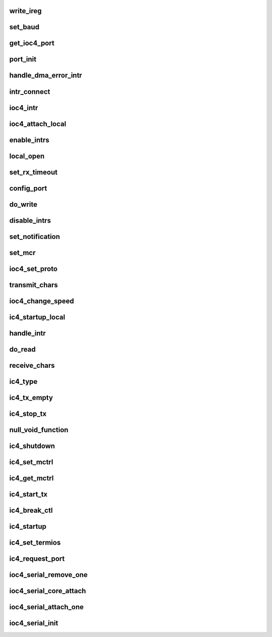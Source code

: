 .. -*- coding: utf-8; mode: rst -*-
.. src-file: drivers/tty/serial/ioc4_serial.c

.. _`write_ireg`:

write_ireg
==========

.. c:function:: void write_ireg(struct ioc4_soft *ioc4_soft, uint32_t val, int which, int type)

    write the interrupt regs

    :param struct ioc4_soft \*ioc4_soft:
        ptr to soft struct for this port

    :param uint32_t val:
        value to write

    :param int which:
        which register

    :param int type:
        which ireg set

.. _`set_baud`:

set_baud
========

.. c:function:: int set_baud(struct ioc4_port *port, int baud)

    Baud rate setting code

    :param struct ioc4_port \*port:
        port to set

    :param int baud:
        baud rate to use

.. _`get_ioc4_port`:

get_ioc4_port
=============

.. c:function:: struct ioc4_port *get_ioc4_port(struct uart_port *the_port, int set)

    given a uart port, return the control structure

    :param struct uart_port \*the_port:
        *undescribed*

    :param int set:
        set this port as current

.. _`port_init`:

port_init
=========

.. c:function:: int port_init(struct ioc4_port *port)

    Initialize the sio and ioc4 hardware for a given port called per port from attach...

    :param struct ioc4_port \*port:
        port to initialize

.. _`handle_dma_error_intr`:

handle_dma_error_intr
=====================

.. c:function:: void handle_dma_error_intr(void *arg, uint32_t other_ir)

    service any pending DMA error interrupts for the given port - 2nd level called via sd_intr

    :param void \*arg:
        handler arg

    :param uint32_t other_ir:
        ioc4regs

.. _`intr_connect`:

intr_connect
============

.. c:function:: void intr_connect(struct ioc4_soft *soft, int type, uint32_t intrbits, ioc4_intr_func_f *intr, void *info)

    interrupt connect function

    :param struct ioc4_soft \*soft:
        soft struct for this card

    :param int type:
        interrupt type

    :param uint32_t intrbits:
        bit pattern to set

    :param ioc4_intr_func_f \*intr:
        handler function

    :param void \*info:
        handler arg

.. _`ioc4_intr`:

ioc4_intr
=========

.. c:function:: irqreturn_t ioc4_intr(int irq, void *arg)

    Top level IOC4 interrupt handler.

    :param int irq:
        irq value

    :param void \*arg:
        handler arg

.. _`ioc4_attach_local`:

ioc4_attach_local
=================

.. c:function:: int ioc4_attach_local(struct ioc4_driver_data *idd)

    Device initialization. Called at \*\_attach() time for each IOC4 with serial ports in the system.

    :param struct ioc4_driver_data \*idd:
        Master module data for this IOC4

.. _`enable_intrs`:

enable_intrs
============

.. c:function:: void enable_intrs(struct ioc4_port *port, uint32_t mask)

    enable interrupts

    :param struct ioc4_port \*port:
        port to enable

    :param uint32_t mask:
        mask to use

.. _`local_open`:

local_open
==========

.. c:function:: int local_open(struct ioc4_port *port)

    local open a port

    :param struct ioc4_port \*port:
        port to open

.. _`set_rx_timeout`:

set_rx_timeout
==============

.. c:function:: int set_rx_timeout(struct ioc4_port *port, int timeout)

    Set rx timeout and threshold values.

    :param struct ioc4_port \*port:
        port to use

    :param int timeout:
        timeout value in ticks

.. _`config_port`:

config_port
===========

.. c:function:: int config_port(struct ioc4_port *port, int baud, int byte_size, int stop_bits, int parenb, int parodd)

    config the hardware

    :param struct ioc4_port \*port:
        port to config

    :param int baud:
        baud rate for the port

    :param int byte_size:
        data size

    :param int stop_bits:
        number of stop bits

    :param int parenb:
        parity enable ?

    :param int parodd:
        odd parity ?

.. _`do_write`:

do_write
========

.. c:function:: int do_write(struct ioc4_port *port, char *buf, int len)

    Write bytes to the port.  Returns the number of bytes actually written. Called from transmit_chars

    :param struct ioc4_port \*port:
        port to use

    :param char \*buf:
        the stuff to write

    :param int len:
        how many bytes in 'buf'

.. _`disable_intrs`:

disable_intrs
=============

.. c:function:: void disable_intrs(struct ioc4_port *port, uint32_t mask)

    disable interrupts

    :param struct ioc4_port \*port:
        port to enable

    :param uint32_t mask:
        mask to use

.. _`set_notification`:

set_notification
================

.. c:function:: int set_notification(struct ioc4_port *port, int mask, int set_on)

    Modify event notification

    :param struct ioc4_port \*port:
        port to use

    :param int mask:
        events mask

    :param int set_on:
        set ?

.. _`set_mcr`:

set_mcr
=======

.. c:function:: int set_mcr(struct uart_port *the_port, int mask1, int mask2)

    set the master control reg

    :param struct uart_port \*the_port:
        port to use

    :param int mask1:
        mcr mask

    :param int mask2:
        shadow mask

.. _`ioc4_set_proto`:

ioc4_set_proto
==============

.. c:function:: int ioc4_set_proto(struct ioc4_port *port, int proto)

    set the protocol for the port

    :param struct ioc4_port \*port:
        port to use

    :param int proto:
        protocol to use

.. _`transmit_chars`:

transmit_chars
==============

.. c:function:: void transmit_chars(struct uart_port *the_port)

    upper level write, called with ip_lock

    :param struct uart_port \*the_port:
        port to write

.. _`ioc4_change_speed`:

ioc4_change_speed
=================

.. c:function:: void ioc4_change_speed(struct uart_port *the_port, struct ktermios *new_termios, struct ktermios *old_termios)

    change the speed of the port

    :param struct uart_port \*the_port:
        port to change

    :param struct ktermios \*new_termios:
        new termios settings

    :param struct ktermios \*old_termios:
        old termios settings

.. _`ic4_startup_local`:

ic4_startup_local
=================

.. c:function:: int ic4_startup_local(struct uart_port *the_port)

    Start up the serial port - returns >= 0 if no errors

    :param struct uart_port \*the_port:
        Port to operate on

.. _`handle_intr`:

handle_intr
===========

.. c:function:: void handle_intr(void *arg, uint32_t sio_ir)

    service any interrupts for the given port - 2nd level called via sd_intr

    :param void \*arg:
        handler arg

    :param uint32_t sio_ir:
        ioc4regs

.. _`do_read`:

do_read
=======

.. c:function:: int do_read(struct uart_port *the_port, unsigned char *buf, int len)

    Read in bytes from the port.  Return the number of bytes actually read.

    :param struct uart_port \*the_port:
        port to use

    :param unsigned char \*buf:
        place to put the stuff we read

    :param int len:
        how big 'buf' is

.. _`receive_chars`:

receive_chars
=============

.. c:function:: void receive_chars(struct uart_port *the_port)

    upper level read. Called with ip_lock.

    :param struct uart_port \*the_port:
        port to read from

.. _`ic4_type`:

ic4_type
========

.. c:function:: const char *ic4_type(struct uart_port *the_port)

    What type of console are we?

    :param struct uart_port \*the_port:
        *undescribed*

.. _`ic4_tx_empty`:

ic4_tx_empty
============

.. c:function:: unsigned int ic4_tx_empty(struct uart_port *the_port)

    Is the transmitter empty?

    :param struct uart_port \*the_port:
        *undescribed*

.. _`ic4_stop_tx`:

ic4_stop_tx
===========

.. c:function:: void ic4_stop_tx(struct uart_port *the_port)

    stop the transmitter

    :param struct uart_port \*the_port:
        *undescribed*

.. _`null_void_function`:

null_void_function
==================

.. c:function:: void null_void_function(struct uart_port *the_port)

    :param struct uart_port \*the_port:
        *undescribed*

.. _`ic4_shutdown`:

ic4_shutdown
============

.. c:function:: void ic4_shutdown(struct uart_port *the_port)

    shut down the port - free irq and disable

    :param struct uart_port \*the_port:
        *undescribed*

.. _`ic4_set_mctrl`:

ic4_set_mctrl
=============

.. c:function:: void ic4_set_mctrl(struct uart_port *the_port, unsigned int mctrl)

    set control lines (dtr, rts, etc)

    :param struct uart_port \*the_port:
        *undescribed*

    :param unsigned int mctrl:
        Lines to set/unset

.. _`ic4_get_mctrl`:

ic4_get_mctrl
=============

.. c:function:: unsigned int ic4_get_mctrl(struct uart_port *the_port)

    get control line info

    :param struct uart_port \*the_port:
        *undescribed*

.. _`ic4_start_tx`:

ic4_start_tx
============

.. c:function:: void ic4_start_tx(struct uart_port *the_port)

    Start transmitter, flush any output

    :param struct uart_port \*the_port:
        *undescribed*

.. _`ic4_break_ctl`:

ic4_break_ctl
=============

.. c:function:: void ic4_break_ctl(struct uart_port *the_port, int break_state)

    handle breaks

    :param struct uart_port \*the_port:
        *undescribed*

    :param int break_state:
        Break state

.. _`ic4_startup`:

ic4_startup
===========

.. c:function:: int ic4_startup(struct uart_port *the_port)

    Start up the serial port

    :param struct uart_port \*the_port:
        *undescribed*

.. _`ic4_set_termios`:

ic4_set_termios
===============

.. c:function:: void ic4_set_termios(struct uart_port *the_port, struct ktermios *termios, struct ktermios *old_termios)

    set termios stuff

    :param struct uart_port \*the_port:
        *undescribed*

    :param struct ktermios \*termios:
        Old

    :param struct ktermios \*old_termios:
        *undescribed*

.. _`ic4_request_port`:

ic4_request_port
================

.. c:function:: int ic4_request_port(struct uart_port *port)

    allocate resources for port - no op....

    :param struct uart_port \*port:
        port to operate on

.. _`ioc4_serial_remove_one`:

ioc4_serial_remove_one
======================

.. c:function:: int ioc4_serial_remove_one(struct ioc4_driver_data *idd)

    detach function

    :param struct ioc4_driver_data \*idd:
        IOC4 master module data for this IOC4

.. _`ioc4_serial_core_attach`:

ioc4_serial_core_attach
=======================

.. c:function:: int ioc4_serial_core_attach(struct pci_dev *pdev, int port_type)

    register with serial core This is done during pci probing

    :param struct pci_dev \*pdev:
        handle for this card

    :param int port_type:
        *undescribed*

.. _`ioc4_serial_attach_one`:

ioc4_serial_attach_one
======================

.. c:function:: int ioc4_serial_attach_one(struct ioc4_driver_data *idd)

    register attach function called per card found from IOC4 master module.

    :param struct ioc4_driver_data \*idd:
        Master module data for this IOC4

.. _`ioc4_serial_init`:

ioc4_serial_init
================

.. c:function:: int ioc4_serial_init( void)

    module init

    :param  void:
        no arguments

.. This file was automatic generated / don't edit.

